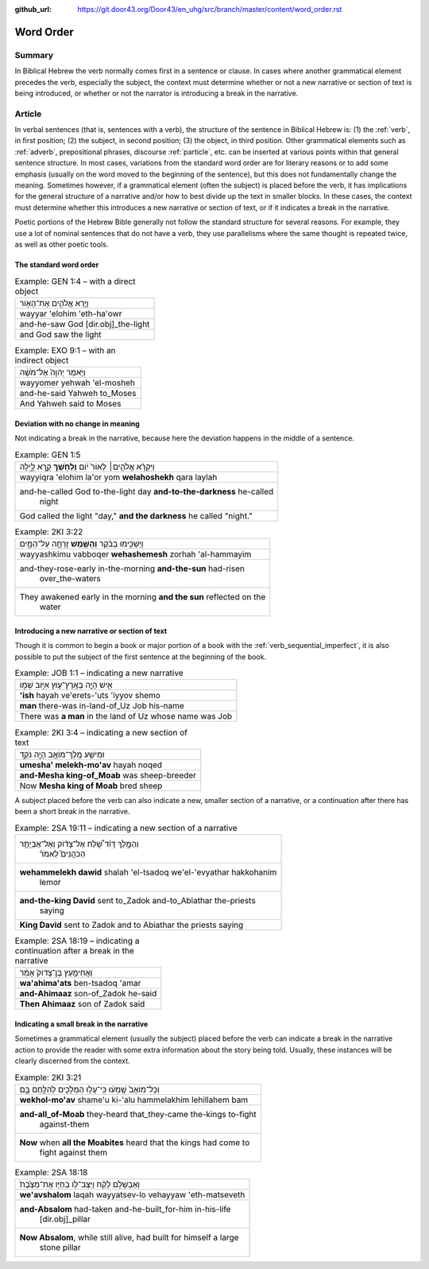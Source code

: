 :github_url: https://git.door43.org/Door43/en_uhg/src/branch/master/content/word_order.rst

.. _word_order:

Word Order
==========

Summary
-------

In Biblical Hebrew the verb normally comes first in a sentence or
clause. In cases where another grammatical element precedes the verb,
especially the subject, the context must determine whether or not a new
narrative or section of text is being introduced, or whether or not the
narrator is introducing a break in the narrative.

Article
-------

In verbal sentences (that is, sentences with a verb), the structure of
the sentence in Biblical Hebrew is: (1) the
:ref:`verb`,
in first position; (2) the subject, in second position; (3) the object,
in third position. Other grammatical elements such as
:ref:`adverb`,
prepositional phrases, discourse
:ref:`particle`,
etc. can be inserted at various points within that general sentence
structure. In most cases, variations from the standard word order are
for literary reasons or to add some emphasis (usually on the word moved
to the beginning of the sentence), but this does not fundamentally
change the meaning. Sometimes however, if a grammatical element (often
the subject) is placed before the verb, it has implications for the
general structure of a narrative and/or how to best divide up the text
in smaller blocks. In these cases, the context must determine whether
this introduces a new narrative or section of text, or if it indicates a
break in the narrative.

Poetic portions of the Hebrew Bible generally not follow the standard
structure for several reasons. For example, they use a lot of nominal
sentences that do not have a verb, they use parallelisms where the same
thought is repeated twice, as well as other poetic tools.

The standard word order
^^^^^^^^^^^^^^^^^^^^^^^

.. csv-table:: Example: GEN 1:4 – with a direct object

  וַיַּ֧רְא אֱלֹהִ֛ים אֶת־הָאֹ֖ור
  wayyar 'elohim 'eth-ha'owr
  and-he-saw God [dir.obj]\_the-light
  and God saw the light

.. csv-table:: Example: EXO 9:1 – with an indirect object

  וַיֹּ֤אמֶר יְהוָה֙ אֶל־מֹשֶׁ֔ה
  wayyomer yehwah 'el-mosheh
  and-he-said Yahweh to\_Moses
  And Yahweh said to Moses

Deviation with no change in meaning
^^^^^^^^^^^^^^^^^^^^^^^^^^^^^^^^^^^

Not indicating a break in the narrative, because here the deviation
happens in the middle of a sentence.

.. csv-table:: Example: GEN 1:5

  וַיִּקְרָ֨א אֱלֹהִ֤ים׀ לָאוֹר֙ י֔וֹם **וְלַחֹ֖שֶׁךְ** קָ֣רָא לָ֑יְלָה
  wayyiqra 'elohim la'or yom **welahoshekh** qara laylah
  "and-he-called God to-the-light day **and-to-the-darkness** he-called
     night"
  "God called the light ""day,"" **and the darkness** he called ""night."""

.. csv-table:: Example: 2KI 3:22

  וַיַּשְׁכִּ֣ימוּ בַבֹּ֔קֶר **וְהַשֶּׁ֖מֶשׁ** זָרְחָ֣ה עַל־הַמָּ֑יִם
  wayyashkimu vabboqer **wehashemesh** zorhah 'al-hammayim
  "and-they-rose-early in-the-morning **and-the-sun** had-risen
     over\_the-waters"
  "They awakened early in the morning **and the sun** reflected on the
     water"

Introducing a new narrative or section of text
^^^^^^^^^^^^^^^^^^^^^^^^^^^^^^^^^^^^^^^^^^^^^^

Though it is common to begin a book or major portion of a book with the
:ref:`verb_sequential_imperfect`,
it is also possible to put the subject of the first sentence at the
beginning of the book.

.. csv-table:: Example: JOB 1:1 – indicating a new narrative

  אִ֛ישׁ הָיָ֥ה בְאֶֽרֶץ־ע֖וּץ אִיּ֣וֹב שְׁמ֑וֹ
  **'ish** hayah ve'erets-'uts 'iyyov shemo
  **man** there-was in-land-of\_Uz Job his-name
  There was **a man** in the land of Uz whose name was Job

.. csv-table:: Example: 2KI 3:4 – indicating a new section of text

  וּמֵישַׁ֥ע מֶֽלֶךְ־מוֹאָ֖ב הָיָ֣ה נֹקֵ֑ד
  **umesha' melekh-mo'av** hayah noqed
  **and-Mesha king-of\_Moab** was sheep-breeder
  Now **Mesha king of Moab** bred sheep

A subject placed before the verb can also indicate a new, smaller
section of a narrative, or a continuation after there has been a short
break in the narrative.

.. csv-table:: Example: 2SA 19:11 – indicating a new section of a narrative

  "וְהַמֶּ֣לֶךְ דָּוִ֗ד שָׁ֠לַח אֶל־צָד֨וֹק וְאֶל־אֶבְיָתָ֥ר
     הַכֹּהֲנִים֮ לֵאמֹר֒"
  "**wehammelekh dawid** shalah 'el-tsadoq we'el-'evyathar hakkohanim
     lemor"
  "**and-the-king David** sent to\_Zadok and-to\_Abiathar the-priests
     saying"
  **King David** sent to Zadok and to Abiathar the priests saying

.. csv-table:: Example: 2SA 18:19 – indicating a continuation after a break in the narrative

  וַאֲחִימַ֤עַץ בֶּן־צָדוֹק֙ אָמַ֔ר
  **wa'ahima'ats** ben-tsadoq 'amar
  **and-Ahimaaz** son-of\_Zadok he-said
  **Then Ahimaaz** son of Zadok said

Indicating a small break in the narrative
^^^^^^^^^^^^^^^^^^^^^^^^^^^^^^^^^^^^^^^^^

Sometimes a grammatical element (usually the subject) placed before the
verb can indicate a break in the narrative action to provide the reader
with some extra information about the story being told. Usually, these
instances will be clearly discerned from the context.

.. csv-table:: Example: 2KI 3:21

  וְכָל־מוֹאָב֙ שָֽׁמְע֔וּ כִּֽי־עָל֥וּ הַמְּלָכִ֖ים לְהִלָּ֣חֶם בָּ֑ם
  **wekhol-mo'av** shame'u ki-'alu hammelakhim lehillahem bam
  "**and-all\_of-Moab** they-heard that\_they-came the-kings to-fight
     against-them"
  "**Now** when **all the Moabites** heard that the kings had come to
     fight against them"

.. csv-table:: Example: 2SA 18:18

  וְאַבְשָׁלֹ֣ם לָקַ֗ח וַיַּצֶּב־ל֤וֹ בְחַיָּו אֶת־מַצֶּ֙בֶת֙
  **we'avshalom** laqah wayyatsev-lo vehayyaw 'eth-matseveth
  "**and-Absalom** had-taken and-he-built\_for-him in-his-life
     [dir.obj]\_pillar"
  "**Now Absalom**, while still alive, had built for himself a large
     stone pillar"
